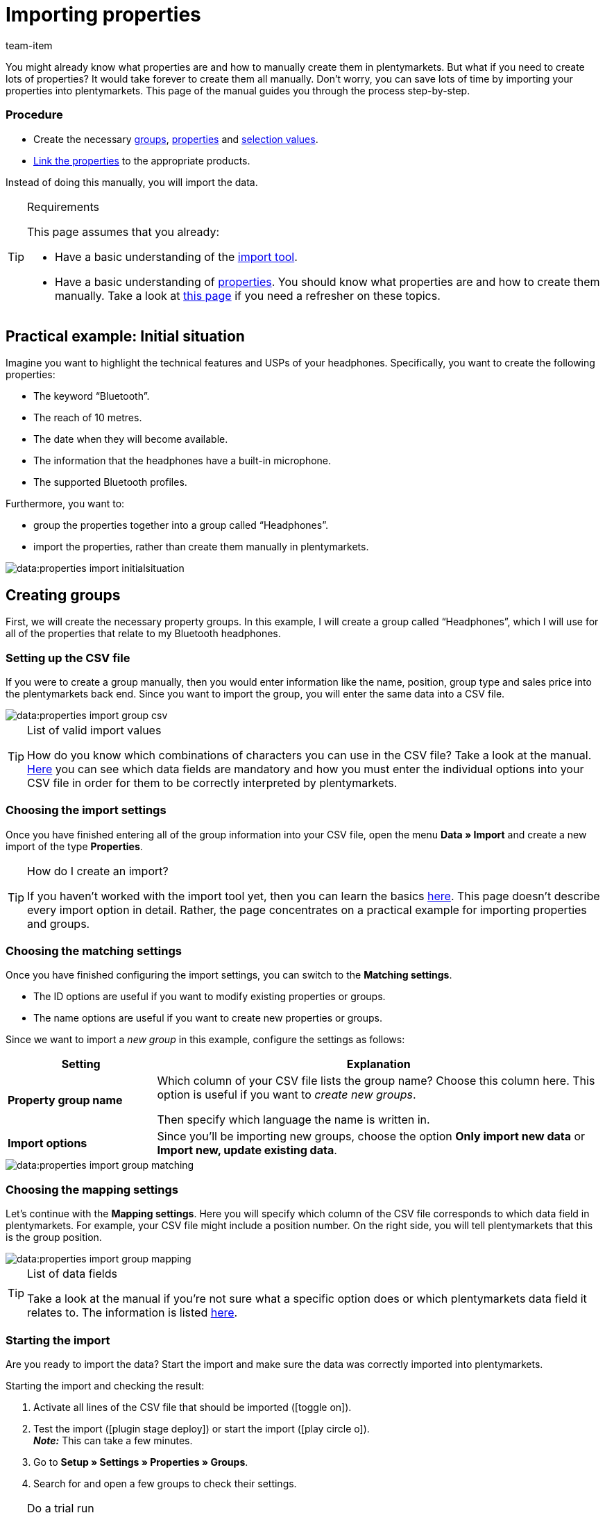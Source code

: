 = Importing properties
:keywords: Import property, Import properties, Importing properties, Property import, Properties import, Import characteristic, Import characteristics, Importing characteristics, Characteristic import, Characteristics import, Import item properties, Importing item properties, Import selection properties, Importing selection properties, Import multi-selection properties, Importing multi-selection properties
:description: This page guides you step-by-step through the process of importing properties, property groups and selection values.
:id: BPPCB08
:author: team-item

////
zuletzt bearbeitet 04.02.2022
////

You might already know what properties are and how to manually create them in plentymarkets.
But what if you need to create lots of properties?
It would take forever to create them all manually.
Don’t worry, you can save lots of time by importing your properties into plentymarkets.
This page of the manual guides you through the process step-by-step.

[discrete]
=== Procedure

* Create the necessary xref:data:practical-example-elasticsync-properties.adoc#20[groups], xref:data:practical-example-elasticsync-properties.adoc#80[properties] and xref:data:practical-example-elasticsync-properties.adoc#140[selection values].
* xref:data:practical-example-elasticsync-properties.adoc#200[Link the properties] to the appropriate products.

Instead of doing this manually, you will import the data.

[TIP]
.Requirements
====
This page assumes that you already:

* Have a basic understanding of the xref:data:ElasticSync.adoc#[import tool].
* Have a basic understanding of xref:item:properties.adoc#500[properties].
You should know what properties are and how to create them manually.
Take a look at xref:item:properties.adoc#500[this page] if you need a refresher on these topics.
====

[#10]
== Practical example: Initial situation

Imagine you want to highlight the technical features and USPs of your headphones.
Specifically, you want to create the following properties:

* The keyword “Bluetooth”.
* The reach of 10 metres.
* The date when they will become available.
* The information that the headphones have a built-in microphone.
* The supported Bluetooth profiles.

Furthermore, you want to:

* group the properties together into a group called “Headphones”.
* import the properties, rather than create them manually in plentymarkets.

image::data:properties-import-initialsituation.png[]

[#20]
== Creating groups

First, we will create the necessary property groups.
In this example, I will create a group called “Headphones”, which I will use for all of the properties that relate to my Bluetooth headphones.

[#30]
=== Setting up the CSV file

If you were to create a group manually, then you would enter information like the name, position, group type and sales price into the plentymarkets back end.
Since you want to import the group, you will enter the same data into a CSV file.

image::data:properties-import-group-csv.png[]

[TIP]
.List of valid import values
====
How do you know which combinations of characters you can use in the CSV file?
Take a look at the manual.
xref:data:elasticSync-properties.adoc#[Here] you can see which data fields are mandatory and how you must enter the individual options into your CSV file in order for them to be correctly interpreted by plentymarkets.
====

[#40]
=== Choosing the import settings

Once you have finished entering all of the group information into your CSV file, open the menu *Data » Import* and create a new import of the type *Properties*.

[TIP]
.How do I create an import?
====
If you haven’t worked with the import tool yet, then you can learn the basics xref:data:ElasticSync.adoc#[here].
This page doesn’t describe every import option in detail.
Rather, the page concentrates on a practical example for importing properties and groups.
====

[#50]
=== Choosing the matching settings

Once you have finished configuring the import settings, you can switch to the *Matching settings*.

* The ID options are useful if you want to modify existing properties or groups.
* The name options are useful if you want to create new properties or groups.

Since we want to import a _new group_ in this example, configure the settings as follows:

[cols="1,3"]
|===
|Setting |Explanation

| *Property group name*
|Which column of your CSV file lists the group name? Choose this column here.
This option is useful if you want to _create new groups_.

Then specify which language the name is written in.

| *Import options*
|Since you’ll be importing new groups, choose the option *Only import new data* or *Import new, update existing data*.
|===

image::data:properties-import-group-matching.png[]

[#60]
=== Choosing the mapping settings

Let’s continue with the *Mapping settings*.
Here you will specify which column of the CSV file corresponds to which data field in plentymarkets.
For example, your CSV file might include a position number.
On the right side, you will tell plentymarkets that this is the group position.

image::data:properties-import-group-mapping.png[]

[TIP]
.List of data fields
====
Take a look at the manual if you’re not sure what a specific option does or which plentymarkets data field it relates to.
The information is listed xref:data:elasticSync-properties.adoc#[here].
====

[#70]
=== Starting the import

Are you ready to import the data?
Start the import and make sure the data was correctly imported into plentymarkets.

[.instruction]
Starting the import and checking the result:

. Activate all lines of the CSV file that should be imported (icon:toggle-on[role="blue"]).
. Test the import (icon:plugin_stage_deploy[set=plenty]) or start the import (icon:play-circle-o[role="darkGrey"]). +
*_Note:_* This can take a few minutes.
. Go to *Setup » Settings » Properties » Groups*.
. Search for and open a few groups to check their settings.

[TIP]
.Do a trial run
====
We recommend testing the import (icon:plugin_stage_deploy[set=plenty]) before you start it for the first time.
This imports the first 10 rows of the file and bypasses the cache.
It gives you time to check whether the import works correctly. If the import does not perform as expected, you can correct it before importing the entire file.
====

[TIP]
.Resetting the cache
====
Directly within the import, you’ll find the button *Reset cache* (icon:reload[set=plenty]).
This button allows you to reset the import cache in order to reimport a file that does not contain any changes.
====

[#80]
== Creating properties

Next we’ll create the properties.
In this example, I’ll import a text property, a whole number, a selection property and a multi-selection property.

[#90]
=== Setting up the CSV file

If you were to create the properties manually, then you would enter information about them into the plentymarkets back end.
Since you want to import the properties, you will enter the same data into a CSV file.

image::data:properties-import-property-csv.png[]

[TIP]
.List of valid import values
====
How do you know which combinations of characters you can use in the CSV file?
Take a look at the manual.
xref:data:elasticSync-properties.adoc#[Here] you can see which data fields are mandatory and how you must enter the individual options into your CSV file in order for them to be correctly interpreted by plentymarkets.
====

[IMPORTANT]
.Visibilities and options can not be imported
====
Neither the area *Visibilities* nor the area *Options* can be configured via import.
If you want to use these settings, then you will need to configure them manually after you have finished the import.
====

[#100]
=== Choosing the import settings

Once you have finished entering all of the property information into your CSV file, open the menu *Data » Import* and create a new import of the type *Properties*.

[TIP]
.How do I create an import?
====
If you haven’t worked with the import tool yet, then you can learn the basics xref:data:ElasticSync.adoc#[here].
This page doesn’t describe every import option in detail.
Rather, the page concentrates on a practical example for importing properties and groups.
====

[#110]
=== Choosing the matching settings

Once you have finished configuring the import settings, you can switch to the *Matching settings*.

* The ID options are useful if you want to modify existing properties or groups.
* The name options are useful if you want to create new properties or groups.

Since we want to import _new properties_ in this example, configure the settings as follows:

[cols="1,3"]
|===
|Setting |Explanation

| *Property name*
|Which column of your CSV file lists the property name? Choose this column here.
This option is useful if you want to _create new properties_.

Then specify which language the name is written in.

| *Import options*
|Since you’ll be importing new properties, choose the option *Only import new data* or *Import new, update existing data*.
|===

image::data:properties-import-property-matching.png[]

[#120]
=== Choosing the mapping settings

Let’s continue with the *Mapping settings*.
Here you will specify which column of the CSV file corresponds to which data field in plentymarkets.

image::data:properties-import-property-mapping.png[]

[TIP]
.List of data fields
====
Take a look at the manual if you’re not sure what a specific option does or which plentymarkets data field it relates to.
The information is listed xref:data:elasticSync-properties.adoc#[here].
====

[#130]
=== Starting the import

Are you ready to import the data?
Start the import and make sure the data was correctly imported into plentymarkets.

[.instruction]
Starting the import and checking the result:

. Activate all lines of the CSV file that should be imported (icon:toggle-on[role="blue"]).
. Test the import (icon:plugin_stage_deploy[set=plenty]) or start the import (icon:play-circle-o[role="darkGrey"]). +
*_Note:_* This can take a few minutes.
. Go to *Setup » Settings » Properties » Configuration*.
. Search for and open a few properties to check their settings.
. If necessary, manually configure the settings in the areas *Visibilities* and *Options*.

[TIP]
.Do a trial run
====
We recommend testing the import (icon:plugin_stage_deploy[set=plenty]) before you start it for the first time.
This imports the first 10 rows of the file and bypasses the cache.
It gives you time to check whether the import works correctly. If the import does not perform as expected, you can correct it before importing the entire file.
====

[TIP]
.Resetting the cache
====
Directly within the import, you’ll find the button *Reset cache* (icon:reload[set=plenty]).
This button allows you to reset the import cache in order to reimport a file that does not contain any changes.
====

[IMPORTANT]
.Visibilities and options can not be imported
====
Neither the area *Visibilities* nor the area *Options* can be configured via import.
If you want to use these settings, then you will need to configure them manually after you have finished the import.
====

[#140]
== Creating selection values

Do you have properties of the type *Selection* or *Multi-selection*?
The unique thing about these two property types is that they have individual _values_ that are available for _selection_.
Such selection values can also be imported.

This is done with the import type *Properties: Selection values*.
The only requirement for this import type is that the properties must already exist in your system.
In other words, it’s not possible to create the properties and their selection values together in one import.
This needs to be done in two separate imports.

[#150]
=== Setting up the CSV file

If you were to create the selection values manually, then you would enter their names into the plentymarkets back end.
Since you want to import the selection values, you will enter their names into a CSV file.
The CSV file is very simple.
It only includes the property ID and the names of all the corresponding selection values.

image::data:properties-import-selectionvalues-csv.png[]

[TIP]
.List of valid import values
====
How do you know which combinations of characters you can use in the CSV file?
Take a look at the manual.
xref:data:elasticSync-properties-selection-values.adoc#[Here] you can see which data fields are mandatory and how you must enter the individual options into your CSV file in order for them to be correctly interpreted by plentymarkets.
====

[#160]
=== Choosing the import settings

Once you have finished entering all of the selection values into your CSV file, open the menu *Data » Import* and create a new import of the type *Properties: Selection values*.

[TIP]
.How do I create an import?
====
If you haven’t worked with the import tool yet, then you can learn the basics xref:data:ElasticSync.adoc#[here].
This page doesn’t describe every import option in detail.
Rather, the page concentrates on a practical example for importing properties and groups.
====

[#170]
=== Choosing the matching settings

Once you have finished configuring the import settings, you can switch to the *Matching settings*.

* The *Selection ID* option is useful if you want to update existing selection values.
* The *Selection name* option is useful if you want to create new selection values.
Note that this option can only be used together with the matching field *Property ID* or *Property name*.
You can find further information in the table below.

Since we want to import _new selection values_ in this example, configure the settings as follows:

[cols="1,3"]
|===
|Setting |Explanation

| *Selection name*
|Which column of your CSV file contains the selection value’s name?
Choose this column here.
Then select the name’s language from the second drop-down list.
This option is useful if you want to create _new selection values_.

*_Additional settings_*: This option can only be used together with the matching field *Property ID* or *Property name*.
Why?
It’s possible to save the same selection name for multiple properties.
The selection name alone isn’t a unique identifier.
Therefore, use the selection name together with the property ID or the property name.

| *Import options*
|Since you’ll be importing new selection values, choose the option *Only import new data* or *Import new, update existing data*.
|===

image::data:properties-import-selectionvalues-matching.png[]

[#180]
=== Choosing the mapping settings

Let’s continue with the *Mapping settings*.
Here you will specify which column of the CSV file corresponds to which data field in plentymarkets.

image::data:properties-import-selectionvalues-mapping.png[]

[TIP]
.List of data fields
====
Take a look at the manual if you’re not sure what a specific option does or which plentymarkets data field it relates to.
The information is listed xref:data:elasticSync-properties-selection-values.adoc#[here].
====

[#190]
=== Starting the import

Are you ready to import the data?
Start the import and make sure the data was correctly imported into plentymarkets.

[.instruction]
Starting the import and checking the result:

. Activate all lines of the CSV file that should be imported (icon:toggle-on[role="blue"]).
. Test the import (icon:plugin_stage_deploy[set=plenty]) or start the import (icon:play-circle-o[role="darkGrey"]). +
*_Note:_* This can take a few minutes.
. Go to *Setup » Settings » Properties » Configuration*.
. Search for and open a few properties of the type *Selection* or *Multi-selection*.
. Check the selection values.

[TIP]
.Do a trial run
====
We recommend testing the import (icon:plugin_stage_deploy[set=plenty]) before you start it for the first time.
This imports the first 10 rows of the file and bypasses the cache.
It gives you time to check whether the import works correctly. If the import does not perform as expected, you can correct it before importing the entire file.
====

[TIP]
.Resetting the cache
====
Directly within the import, you’ll find the button *Reset cache* (icon:reload[set=plenty]).
This button allows you to reset the import cache in order to reimport a file that does not contain any changes.
====

[#200]
== Linking properties with variations

Finally, you’ll specify which properties apply to which products.
This can also be done via import.
You’ll use the import type *Item*.
This import type is extremely versatile.
You can use it to import all of the information that’s found in an item data record.
Among other things, the property links.

[#210]
=== Setting up the CSV file

If you were to link the properties manually, then you would enter information about them into the plentymarkets back end.
Since you want to import the links, you will enter the same data into a CSV file.

[TIP]
.It can be easier to import every property type separately
====
In this example, I created a separate CSV file and import for every property type.
Since the various property types require different information, this allows me to keep the process as simple as possible.
Of course, you can proceed differently if that fits better with your own workflows.
====

[TIP]
.List of valid import values
====
How do you know which combinations of characters you can use in the CSV file?
Take a look at the manual.
xref:data:elasticSync-item.adoc#2410[Here] you can see which data fields are mandatory and how you must enter the individual options into your CSV file in order for them to be correctly interpreted by plentymarkets.
====

[.collapseBox]
.*Type: Whole number*
--

I entered the following information into my CSV file:

* *Variation ID* = Which variation should the property be linked to?
For example, the Bluetooth headphones.
They have the ID 1157.
* *Property ID* = Which property should be linked?
For example, the reach.
This property has the ID 49.
* *Value* = What value does the property have?
For example, the value “10” metres.

image::data:properties-import-link-csv-wholenumber.png[]

--

[.collapseBox]
.*Type: HTML*
--

I entered the following information into my CSV file:

* *Variation ID* = Which variation should the property be linked to?
For example, the Bluetooth headphones.
They have the ID 1157.
* *Property ID* = Which property should be linked?
For example, the product text.
This property has the ID 51.
* *Value* = What value does the property have?
For example, the actual text.
* *Language* = Texts are language-specific.
So in this column, I’ll specify which language the text was written in.

image::data:properties-import-link-csv-html.png[]

--

[.collapseBox]
.*Type: Selection*
--

I entered the following information into my CSV file:

* *Variation ID* = Which variation should the property be linked to?
For example, the Bluetooth headphones.
They have the ID 1157.
* *Property ID* = Which property should be linked?
For example, the question whether the headphones have a built-in microphone.
This property has the ID 50.
* *Selection ID* = Which option applies in this case?
For example: “Yes”, the headphones have a built-in microphone.
This selection value has the ID 54.

image::data:properties-import-link-csv-selection.png[]

--

[.collapseBox]
.*Type: Multi-selection*
--

I entered the following information into my CSV file:

* *Variation ID* = Which variation should the property be linked to?
For example, the Bluetooth headphones.
They have the ID 1157.
* *Property ID* = Which property should be linked?
For example, the question which Bluetooth profiles the headphones support.
This property has the ID 52.
* *Multi-selection IDs* = Which options apply in this case?
For example: The headphones support the profiles A2DP, AVRCP, HFP and HSP.
These selection values have the IDs 56, 57, 58 and 59.

image::data:properties-import-link-csv-multi.png[]

--

[#220]
=== Choosing the import settings

Once you have finished entering all of the property links into your CSV file, open the menu *Data » Import* and create a new import of the type *Item*.

[TIP]
.How do I create an import?
====
If you haven’t worked with the import tool yet, then you can learn the basics xref:data:ElasticSync.adoc#[here].
This page doesn’t describe every import option in detail.
Rather, the page concentrates on a practical example for importing properties and groups.
====

[#230]
=== Choosing the matching settings

Once you have finished configuring the import settings, you can switch to the *Matching settings*.

* The ID options are useful if you want to modify existing variations.
* The name options are useful if you want to create new variations.

Since we want to import _existing variations_ in this example, configure the settings as follows:

[cols="1,3"]
|===
|Setting |Explanation

| *Variation ID*
|Which column of the CSV file lists the variation IDs? Choose this column here.
This option is useful if you want to _update existing variations_.

| *Import options*
|Since you’ll be updating existing variations, choose the option *Only update existing data* or *Import new, update existing data*.
|===

image::data:properties-import-link-matching.png[]

[#240]
=== Choosing the mapping settings

Let’s continue with the *Mapping settings*.
Here you will specify which column of the CSV file corresponds to which data field in plentymarkets.

[TIP]
.It can be easier to import every property type separately
====
In this example, I created a separate CSV file and import for every property type.
Since the various property types require different information, this allows me to keep the process as simple as possible.
Of course, you can proceed differently if that fits better with your own workflows.
====

[TIP]
.List of data fields
====
Take a look at the manual if you’re not sure what a specific option does or which plentymarkets data field it relates to.
The information is listed xref:data:elasticSync-item.adoc#[here].
====

[.collapseBox]
.*Type: Whole number*
--

I selected the mapping settings as follows:

* *Property ID*
* *Value*
* *Variation ID* = I have already used the variation ID as the matching field.
I do not need to use it as a mapping field too.
Therefore, I leave this line inactive (icon:toggle-off[role="darkGrey"]).

image::data:properties-import-link-mapping-wholenumber.png[]

--

[.collapseBox]
.*Type: HTML*
--

I selected the mapping settings as follows:

* *Property ID*
* *Value*
* *Language*
* *Variation ID* = I have already used the variation ID as the matching field.
I do not need to use it as a mapping field too.
Therefore, I leave this line inactive (icon:toggle-off[role="darkGrey"]).

image::data:properties-import-link-mapping-html.png[]

--

[.collapseBox]
.*Type: Selection*
--

I selected the mapping settings as follows:

* *Property ID*
* *Selection ID*
* *Variation ID* = I have already used the variation ID as the matching field.
I do not need to use it as a mapping field too.
Therefore, I leave this line inactive (icon:toggle-off[role="darkGrey"]).

image::data:properties-import-link-mapping-selection.png[]

--

[.collapseBox]
.*Type: Multi-selection*
--

I selected the mapping settings as follows:

* *Property ID*
* *Multi-selection IDs*
* *Variation ID* = I have already used the variation ID as the matching field.
I do not need to use it as a mapping field too.
Therefore, I leave this line inactive (icon:toggle-off[role="darkGrey"]).

image::data:properties-import-link-mapping-multi.png[]

--

[#250]
=== Starting the import

Are you ready to import the data?
Start the import and make sure the data was correctly imported into plentymarkets.

[.instruction]
Starting the import and checking the result:

. Activate all lines of the CSV file that should be imported (icon:toggle-on[role="blue"]).
. Test the import (icon:plugin_stage_deploy[set=plenty]) or start the import (icon:play-circle-o[role="darkGrey"]). +
*_Note:_* This can take a few minutes.
. Go to *Item » Edit item*.
. Search for and open a few items.
. Check whether the properties were correctly linked in the tabs *Properties* and *Texts*.

[TIP]
.Do a trial run
====
We recommend testing the import (icon:plugin_stage_deploy[set=plenty]) before you start it for the first time.
This imports the first 10 rows of the file and bypasses the cache.
It gives you time to check whether the import works correctly. If the import does not perform as expected, you can correct it before importing the entire file.
====

[TIP]
.Resetting the cache
====
Directly within the import, you’ll find the button *Reset cache* (icon:reload[set=plenty]).
This button allows you to reset the import cache in order to reimport a file that does not contain any changes.
====
